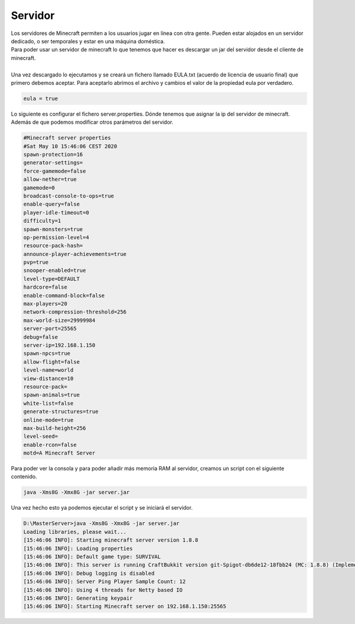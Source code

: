 ========
Servidor
========

| Los servidores de Minecraft permiten a los usuarios jugar en línea con otra gente. Pueden estar alojados en un servidor dedicado, o ser temporales y estar en una máquina doméstica.

| Para poder usar un servidor de minecraft lo que tenemos que hacer es descargar un jar del servidor desde el cliente de minecraft.
|
| Una vez descargado lo ejecutamos y se creará un fichero llamado EULA.txt (acuerdo de licencia de usuario final) que primero debemos aceptar. Para aceptarlo abrimos el archivo y cambios el valor de la propiedad eula por verdadero.

.. code-block:: bash

   eula = true

| Lo siguiente es configurar el fichero server.properties. Dónde tenemos que asignar la ip del servidor de minecraft. Además de que podemos modificar otros parámetros del servidor.

.. code-block:: bash

			#Minecraft server properties
			#Sat May 10 15:46:06 CEST 2020
			spawn-protection=16
			generator-settings=
			force-gamemode=false
			allow-nether=true
			gamemode=0
			broadcast-console-to-ops=true
			enable-query=false
			player-idle-timeout=0
			difficulty=1
			spawn-monsters=true
			op-permission-level=4
			resource-pack-hash=
			announce-player-achievements=true
			pvp=true
			snooper-enabled=true
			level-type=DEFAULT
			hardcore=false
			enable-command-block=false
			max-players=20
			network-compression-threshold=256
			max-world-size=29999984
			server-port=25565
			debug=false
			server-ip=192.168.1.150
			spawn-npcs=true
			allow-flight=false
			level-name=world
			view-distance=10
			resource-pack=
			spawn-animals=true
			white-list=false
			generate-structures=true
			online-mode=true
			max-build-height=256
			level-seed=
			enable-rcon=false
			motd=A Minecraft Server

| Para poder ver la consola y para poder añadir más memoria RAM al servidor, creamos un script con el siguiente contenido.

.. code-block:: bash

   java -Xms8G -Xmx8G -jar server.jar


| Una vez hecho esto ya podemos ejecutar el script y se iniciará el servidor.

.. code-block:: bash

		D:\MasterServer>java -Xms8G -Xmx8G -jar server.jar
		Loading libraries, please wait...
		[15:46:06 INFO]: Starting minecraft server version 1.8.8
		[15:46:06 INFO]: Loading properties
		[15:46:06 INFO]: Default game type: SURVIVAL
		[15:46:06 INFO]: This server is running CraftBukkit version git-Spigot-db6de12-18fbb24 (MC: 1.8.8) (Implementing API version 1.8.8-R0.1-SNAPSHOT)
		[15:46:06 INFO]: Debug logging is disabled
		[15:46:06 INFO]: Server Ping Player Sample Count: 12
		[15:46:06 INFO]: Using 4 threads for Netty based IO
		[15:46:06 INFO]: Generating keypair
		[15:46:06 INFO]: Starting Minecraft server on 192.168.1.150:25565


